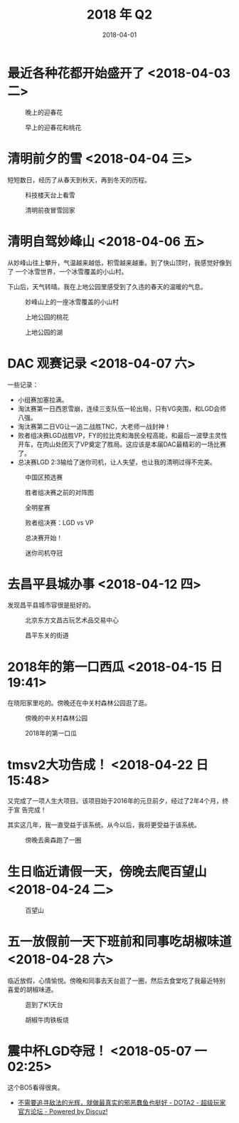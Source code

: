 #+TITLE: 2018 年 Q2
#+DATE: 2018-04-01

* 最近各种花都开始盛开了 <2018-04-03 二>
  
#+CAPTION: 晚上的迎春花
[[../static/imgs/18Q2/IMG_20180331_184841.jpg]]
#+CAPTION: 早上的迎春花和桃花
[[../static/imgs/18Q2/IMG_20180403_085016.jpg]]

* 清明前夕的雪 <2018-04-04 三>
短短数日，经历了从春天到秋天，再到冬天的历程。

#+CAPTION: 科技楼天台上看雪
[[../static/imgs/18Q2/IMG_20180404_153950.jpg]]
#+CAPTION: 清明前夜冒雪回家
[[../static/imgs/18Q2/IMG_20180404_231644.jpg]]

* 清明自驾妙峰山 <2018-04-06 五>
从妙峰山往上攀升，气温越来越低，积雪越来越重。到了快山顶时，我感觉好像到了
一个冰雪世界，一个冰雪覆盖的小山村。

下山后，天气转晴。我在上地公园里感受到了久违的春天的温暖的气息。

#+CAPTION: 妙峰山上的一座冰雪覆盖的小山村
[[../static/imgs/18Q2/IMG_20180406_124327.jpg]]
#+CAPTION: 上地公园的桃花
[[../static/imgs/18Q2/IMG_20180406_154537.jpg]]
#+CAPTION: 上地公园的湖
[[../static/imgs/18Q2/IMG_20180406_154914.jpg]]

* DAC 观赛记录 <2018-04-07 六>
一些记录：
- 小组赛加塞拉满。
- 淘汰赛第一日西恩雪崩，连续三支队伍一轮出局，只有VG突围，和LGD会师八强。
- 淘汰赛第二日VG让一追二战胜TNC，大老师一战封神！
- 败者组决赛LGD战胜VP，FY的拉比克和海民全程高能，和最后一波孽主灵性开车，在肉山处团灭了VP奠定了胜局。这应该是本届DAC最精彩的一场比赛了。
- 总决赛LGD 2:3输给了迷你司机，让人失望，也让我的清明过得不完美。
  
#+CAPTION: 中国区预选赛
[[../static/imgs/18Q2/Screenshot_20180208-174907.jpg]]
#+CAPTION: 胜者组决赛之前的对阵图
[[../static/imgs/18Q2/Screenshot_20180406-094440.jpg]]
#+CAPTION: 全明星赛
[[../static/imgs/18Q2/IMG_2951.jpg]]
#+CAPTION: 败者组决赛：LGD vs VP
[[../static/imgs/18Q2/IMG_2965.jpg]]
#+CAPTION: 总决赛开始！
[[../static/imgs/18Q2/IMG_2979.jpg]]
#+CAPTION: 迷你司机夺冠
[[../static/imgs/18Q2/IMG_2988.jpg]]

* 去昌平县城办事 <2018-04-12 四>
发现昌平县城市容很是挺好的。

#+caption: 北京东方文昌古玩艺术品交易中心
[[../static/imgs/18q2/img_20180412_150124.jpg]]
#+CAPTION: 昌平东关的街道
[[../static/imgs/18Q2/IMG_20180412_155125.jpg]]

* 2018年的第一口西瓜 <2018-04-15 日 19:41> 
在晓阳家里吃的。傍晚还在中关村森林公园逛了逛。

#+CAPTION: 傍晚的中关村森林公园
[[../static/imgs/18Q2/IMG_20180415_192043.jpg]]
#+CAPTION: 2018年的第一口瓜
[[../static/imgs/18Q2/IMG_20180415_194110.jpg]]

* tmsv2大功告成！ <2018-04-22 日 15:48>
又完成了一项人生大项目。该项目始于2016年的元旦前夕，经过了2年4个月，终于宣
告完成！

其实这几年，我一直受益于该系统。从今以后，我将更受益于该系统。

#+CAPTION: 傍晚去奥森跑了一圈
[[../static/imgs/18Q2/IMG_20180422_174016.jpg]]

* 生日临近请假一天，傍晚去爬百望山 <2018-04-24 二>

#+CAPTION: 百望山
[[../static/imgs/18Q2/DSC01563.jpg]]

* 五一放假前一天下班前和同事吃胡椒味道 <2018-04-28 六>
临近放假，心情愉悦。傍晚和同事去天台逛了一圈，然后去食堂吃了我最近特别
喜爱的胡椒味道。

#+CAPTION: 逛到了K1天台
[[../static/imgs/18Q2/IMG_20180428_163301.jpg]]
#+CAPTION: 胡椒牛肉铁板烧
[[../static/imgs/18Q2/IMG_20180428_175806.jpg]]

* 震中杯LGD夺冠！ <2018-05-07 一 02:25>
这个BO5看得很爽。

- [[http://bbs.sgamer.com/thread-13727052-1-1.html][不需要追寻敌法的光辉，就做最真实的邪恶蠢鱼也挺好 - DOTA2 - 超级玩家官方论坛 - Powered by Discuz!]]
